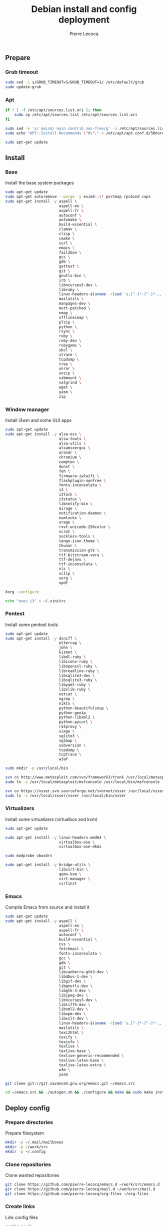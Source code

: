 #+TITLE: Debian install and config deployment
#+AUTHOR: Pierre Lecocq
#+EMAIL: pierre.lecocq@gmail.com
#+STARTUP: content

** Prepare

*** Grub timeout

#+begin_src sh :tangle 010-prepare.sh
sudo sed -i s/GRUB_TIMEOUT=5/GRUB_TIMEOUT=1/ /etc/default/grub
sudo update-grub
#+end_src

*** Apt

#+begin_src sh :tangle 010-prepare.sh
if ! [ -f /etc/apt/sources.list.ori ]; then
    sudo cp /etc/apt/sources.list /etc/apt/sources.list.ori
fi

sudo sed -e 's/ main$/ main contrib non-free/g' -i /etc/apt/sources.list
sudo echo "APT::Install-Recommends \"0\";" > /etc/apt/apt.conf.d/50norecommends

sudo apt-get update
#+end_src

** Install

*** Base

Install the base system packages

#+begin_src sh :tangle 020-install-base.sh
sudo apt-get update
sudo apt-get autoremove --purge -y exim4-.\* portmap rpcbind cups
sudo apt-get install -y aspell \
                        aspell-en \
                        aspell-fr \
                        autoconf \
                        automake \
                        build-essential \
                        clamav \
                        clisp \
                        cmake \
                        curl \
                        emacs \
                        fail2ban \
                        gcc \
                        gdb \
                        gettext \
                        git \
                        gnutls-bin \
                        irb \
                        libncurses5-dev \
                        libruby \
                        linux-headers-$(uname -r|sed 's,[^-]*-[^-]*-,,') \
                        mailutils \
                        manpages-dev \
                        mutt-patched \
                        nmap \
                        offlineimap \
                        p7zip \
                        python \
                        rsync \
                        ruby \
                        ruby-dev \
                        rubygems \
                        sbcl \
                        strace \
                        tcpdump \
                        tree \
                        unrar \
                        unzip \
                        usbmount \
                        valgrind \
                        wget \
                        yasm \
                        zip
#+end_src

*** Window manager

Install i3wm and some GUI apps

#+begin_src sh :tangle 021-install-wm.sh
sudo apt-get update
sudo apt-get install -y alsa-oss \
                        alsa-tools \
                        alsa-utils \
                        alsamixergui \
                        arandr \
                        chromium \
                        compton \
                        dunst \
                        feh \
                        firmware-iwlwifi \
                        flashplugin-nonfree \
                        fonts-inconsolata \
                        i3 \
                        i3lock \
                        i3status \
                        libnotify-bin \
                        mirage \
                        notification-daemon \
                        numlockx \
                        orage \
                        rxvt-unicode-256color \
                        scrot \
                        suckless-tools \
                        tango-icon-theme \
                        thunar \
                        transmission-gtk \
                        ttf-bitstream-vera \
                        ttf-dejavu \
                        ttf-inconsolata \
                        vlc \
                        xclip \
                        xorg \
                        xpdf

Xorg -configure

echo "exec i3" > ~/.xinitrc
#+end_src

*** Pentest

Install some pentest tools

#+begin_src sh :tangle 022-install-pentest.sh
sudo apt-get update
sudo apt-get install -y dsniff \
                        ettercap \
                        john \
                        kismet \
                        libdl-ruby \
                        libiconv-ruby \
                        libopenssl-ruby \
                        libreadline-ruby \
                        libsqlite3-dev \
                        libsqlite3-ruby \
                        libyaml-ruby \
                        libzlib-ruby \
                        netcat \
                        ngrep \
                        nikto \
                        python-beautifulsoup \
                        python-geoip
                        python-libxml2 \
                        python-pycurl \
                        ratproxy \
                        siege \
                        sqlite3 \
                        sqlmap \
                        subversion \
                        tcpdump \
                        tcptrace \
                        w3af

sudo mkdir -p /usr/local/bin

svn co http://www.metasploit.com/svn/framework3/trunk /usr/local/metasploit;
sudo ln -s /usr/local/metasploit/msfconsole /usr/local/bin/msfconsole

svn co https://xsser.svn.sourceforge.net/svnroot/xsser /usr/local/xsser
sudo ln -s /usr/local/xsser/xsser /usr/local/bin/xsser
#+end_src

*** Virtualizers

Install some virtualizers (virtualbox and kvm)

#+begin_src sh :tangle 023-install-virt.sh
sudo apt-get update

sudo apt-get install -y linux-headers-amd64 \
                        virtualbox-ose \
                        virtualbox-ose-dkms

sudo modprobe vboxdrv

sudo apt-get install -y bridge-utils \
                        libvirt-bin \
                        qemu-kvm \
                        virt-manager \
                        virtinst
#+end_src

*** Emacs

Compile Emacs from source and install it

#+begin_src sh :tangle 024-install-emacs.sh
sudo apt-get update
sudo apt-get install -y aspell \
                        aspell-en \
                        aspell-fr \
                        autoconf \
                        build-essential \
                        cvs \
                        fetchmail \
                        fonts-inconsolata \
                        gcc \
                        gdb \
                        git \
                        libcanberra-gtk3-dev \
                        libdbus-1-dev \
                        libgif-dev \
                        libgnutls-dev \
                        libgtk-3-dev \
                        libjpeg-dev \
                        libncurses5-dev \
                        libtiff5-dev \
                        libxml2-dev \
                        libxpm-dev \
                        libxslt-dev \
                        linux-headers-$(uname -r|sed 's,[^-]*-[^-]*-,,') \
                        mailutils \
                        texi2html \
                        texify \
                        texinfo \
                        texlive \
                        texlive-base \
                        texlive-generic-recommended \
                        texlive-latex-base \
                        texlive-latex-extra \
                        w3m \
                        yasm

git clone git://git.savannah.gnu.org/emacs.git ~/emacs.src

cd ~/emacs.src && ./autogen.sh && ./configure && make && sudo make install
#+end_src

** Deploy config

*** Prepare directories

Prepare filesystem

#+begin_src sh :tangle 050-deploy-prepare.sh
mkdir -p ~/.mail/mailboxes
mkdir -p ~/work/src
mkdir -p ~/.config
#+end_src

*** Clone repositories

Clone wanted repositories

#+begin_src sh :tangle 051-deploy-clone.sh
git clone https://github.com/pierre-lecocq/emacs.d ~/work/src/emacs.d
git clone https://github.com/pierre-lecocq/mail.d ~/work/src/mail.d
git clone https://github.com/pierre-lecocq/org-files ~/org-files
#+end_src

*** Create links

Link config files

#+begin_src sh :tangle 052-deploy-link.sh
curdir=`pwd`

ln -s $curdir/dotfiles/Xdefaults ~/.Xdefaults
ln -s $curdir/dotfiles/screenrc ~/.screenrc
ln -s $curdir/dotfiles/gitconfig ~/.gitconfig
ln -s $curdir/dotfiles/gemrc ~/.gemrc
ln -s $curdir/dotfiles/bashrc ~/.bashrc
ln -s $curdir/dotfiles/bashrc_profile ~/.bashrc_profile
ln -s $curdir/dotfiles/gtkrc-2.0 ~/.gtkrc-2.0
ln -s $curdir/dotfiles/gtk-3.0 ~/.gtk-3.0

ln -s $curdir/dotfiles/tint2 ~/.config/tint2
ln -s $curdir/dotfiles/i3 ~/.config/i3
ln -s $curdir/dotfiles/i3status ~/.config/i3status
ln -s $curdir/dotfiles/dunst ~/.config/dunst
ln -s $curdir/dotfiles/user-dirs.dirs ~/.config/user-dirs.dirs

ln -s $curdir/bin ~/work/bin
chmod 700 ~/work/bin/*

ln -s $curdir/images ~/images
#+end_src

** Setup
